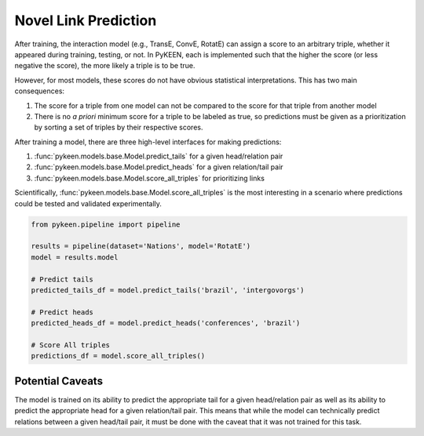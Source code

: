 Novel Link Prediction
=====================
After training, the interaction model (e.g., TransE, ConvE, RotatE) can assign a score to an arbitrary triple,
whether it appeared during training, testing, or not. In PyKEEN, each is implemented such that the higher the score
(or less negative the score), the more likely a triple is to be true.

However, for most models, these scores do not have obvious statistical interpretations. This has two main consequences:

1. The score for a triple from one model can not be compared to the score for that triple from another model
2. There is no *a priori* minimum score for a triple to be labeled as true, so predictions must be given as
   a prioritization by sorting a set of triples by their respective scores.

After training a model, there are three high-level interfaces for making predictions:

1. :func:`pykeen.models.base.Model.predict_tails` for a given head/relation pair
2. :func:`pykeen.models.base.Model.predict_heads` for a given relation/tail pair
3. :func:`pykeen.models.base.Model.score_all_triples` for prioritizing links

Scientifically, :func:`pykeen.models.base.Model.score_all_triples` is the most interesting in a scenario where
predictions could be tested and validated experimentally.

.. code-block:: python

    from pykeen.pipeline import pipeline

    results = pipeline(dataset='Nations', model='RotatE')
    model = results.model

    # Predict tails
    predicted_tails_df = model.predict_tails('brazil', 'intergovorgs')

    # Predict heads
    predicted_heads_df = model.predict_heads('conferences', 'brazil')

    # Score All triples
    predictions_df = model.score_all_triples()

Potential Caveats
-----------------
The model is trained on its ability to predict the appropriate tail for a given head/relation pair as well as its
ability to predict the appropriate head for a given relation/tail pair. This means that while the model can
technically predict relations between a given head/tail pair, it must be done with the caveat that it was not
trained for this task.
